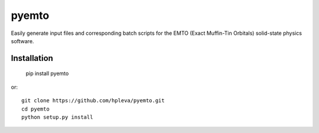 pyemto
======

Easily generate input files and corresponding batch scripts for the EMTO
(Exact Muffin-Tin Orbitals) solid-state physics software.

Installation
------------

   pip install pyemto

or::

   git clone https://github.com/hpleva/pyemto.git
   cd pyemto
   python setup.py install

